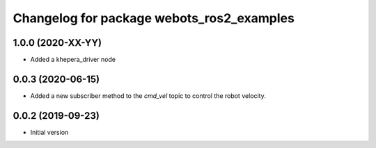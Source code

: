 ^^^^^^^^^^^^^^^^^^^^^^^^^^^^^^^^^^^^^^^^^^
Changelog for package webots_ros2_examples
^^^^^^^^^^^^^^^^^^^^^^^^^^^^^^^^^^^^^^^^^^

1.0.0 (2020-XX-YY)
------------------
* Added a khepera_driver node

0.0.3 (2020-06-15)
------------------
* Added a new subscriber method to the `cmd_vel` topic to control the robot velocity.

0.0.2 (2019-09-23)
------------------
* Initial version
